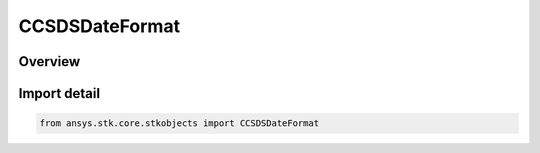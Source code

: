 CCSDSDateFormat
===============

.. py:class:: ansys.stk.core.stkobjects.CCSDSDateFormat

   IntEnum


.. py:currentmodule:: CCSDSDateFormat

Overview
--------

.. tab-set::

    .. tab-item:: Members
        
        .. list-table::
            :header-rows: 0
            :widths: auto

            * - :py:attr:`~YDOY`
              - (YDOY Date format:  YYYY-DDD:THH:mm:SS.SSS).

            * - :py:attr:`~YMD`
              - (YMD Date format:  YYYY-MM-DDT:HH:mm:SS.SSS).


Import detail
-------------

.. code-block:: python

    from ansys.stk.core.stkobjects import CCSDSDateFormat



